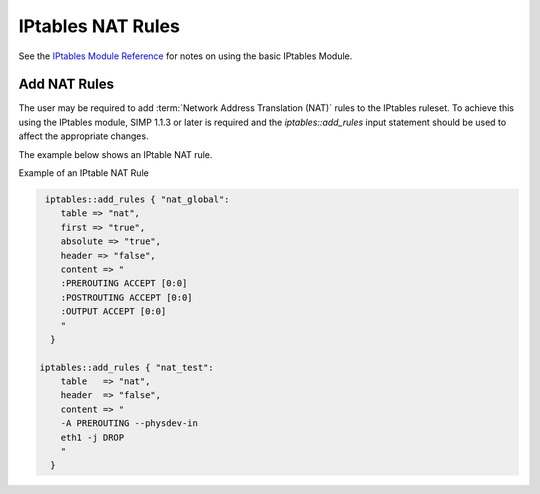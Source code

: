 IPtables NAT Rules
==================

See the `IPtables Module
Reference <../developers_guide/rdoc/classes/iptables.html>`__ for notes
on using the basic IPtables Module.

Add NAT Rules
-------------

The user may be required to add :term:`Network Address Translation (NAT)` rules to the IPtables ruleset. To
achieve this using the IPtables module, SIMP 1.1.3 or later is required
and the *iptables::add\_rules* input statement should be used to affect
the appropriate changes.

The example below shows an IPtable NAT rule.

Example of an IPtable NAT Rule

.. code-block:: Ruby

              iptables::add_rules { "nat_global":
                 table => "nat",
                 first => "true",
                 absolute => "true",
                 header => "false",
                 content => "
                 :PREROUTING ACCEPT [0:0]
                 :POSTROUTING ACCEPT [0:0]
                 :OUTPUT ACCEPT [0:0]
                 "
               }

             iptables::add_rules { "nat_test":
                 table   => "nat",
                 header  => "false",
                 content => "
                 -A PREROUTING --physdev-in
                 eth1 -j DROP
                 "
               }
